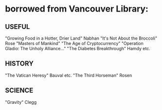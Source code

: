* borrowed from Vancouver Library:
** USEFUL
    "Growing Food in a Hotter, Drier Land" Nabhan
    "It's Not About the Broccoli" Rose
    "Masters of Mankind" 
    "The Age of Cryptocurrency"
    "Operation Gladio: The Unholy Alliance..."
    "The Diabetes Breakthrough" Hamdy etc.
** HISTORY
    "The Vatican Heresy" Bauval etc.
    "The Third Horseman" Rosen
** SCIENCE
    "Gravity" Clegg

